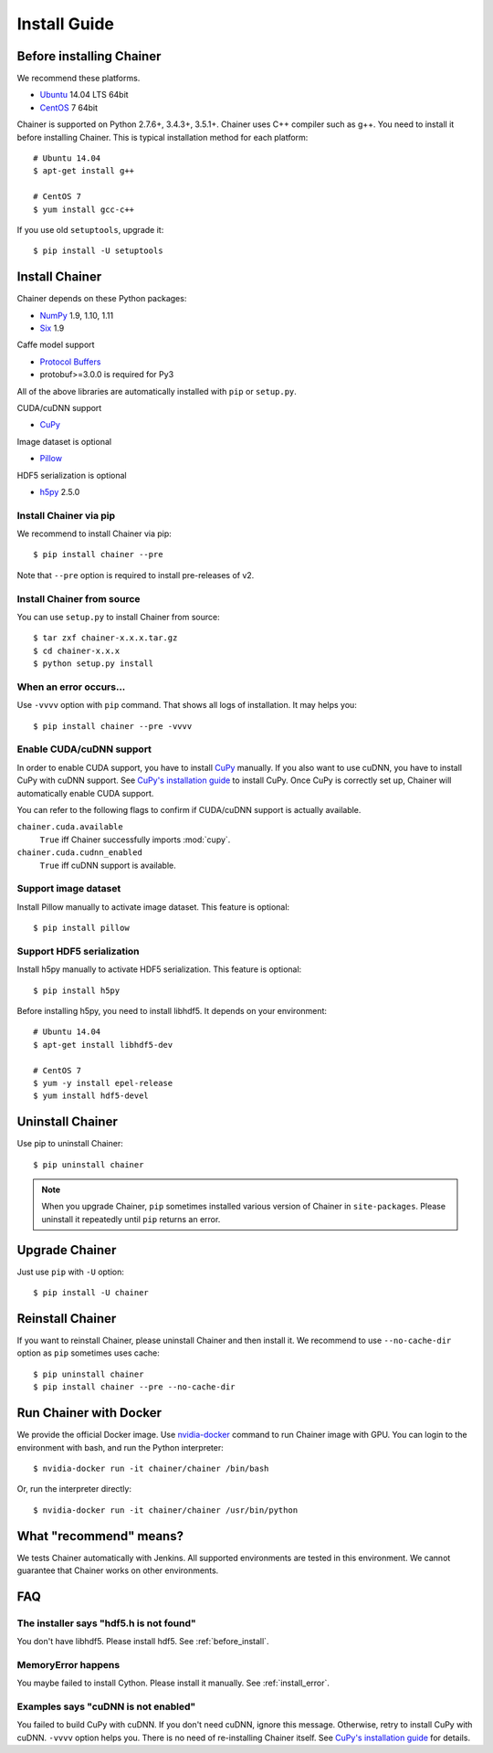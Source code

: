 Install Guide
=============

.. _before_install:

Before installing Chainer
-------------------------

We recommend these platforms.

* `Ubuntu <http://www.ubuntu.com/>`_ 14.04 LTS 64bit
* `CentOS <https://www.centos.org/>`_ 7 64bit

Chainer is supported on Python 2.7.6+, 3.4.3+, 3.5.1+.
Chainer uses C++ compiler such as g++.
You need to install it before installing Chainer.
This is typical installation method for each platform::

  # Ubuntu 14.04
  $ apt-get install g++

  # CentOS 7
  $ yum install gcc-c++

If you use old ``setuptools``, upgrade it::

  $ pip install -U setuptools


Install Chainer
---------------

Chainer depends on these Python packages:

* `NumPy <http://www.numpy.org/>`_ 1.9, 1.10, 1.11
* `Six <https://pythonhosted.org/six/>`_ 1.9

Caffe model support

* `Protocol Buffers <https://developers.google.com/protocol-buffers/>`_
* protobuf>=3.0.0 is required for Py3

All of the above libraries are automatically installed with ``pip`` or ``setup.py``.

CUDA/cuDNN support

* `CuPy <http://docs.cupy.chainer.org/>`_

Image dataset is optional

* `Pillow <https://pillow.readthedocs.io/>`_

HDF5 serialization is optional

* `h5py <http://www.h5py.org/>`_ 2.5.0


Install Chainer via pip
~~~~~~~~~~~~~~~~~~~~~~~

We recommend to install Chainer via pip::

  $ pip install chainer --pre

Note that ``--pre`` option is required to install pre-releases of v2.


Install Chainer from source
~~~~~~~~~~~~~~~~~~~~~~~~~~~

You can use ``setup.py`` to install Chainer from source::

  $ tar zxf chainer-x.x.x.tar.gz
  $ cd chainer-x.x.x
  $ python setup.py install


.. _install_error:

When an error occurs...
~~~~~~~~~~~~~~~~~~~~~~~

Use ``-vvvv`` option with ``pip`` command.
That shows all logs of installation. It may helps you::

  $ pip install chainer --pre -vvvv


.. _install_cuda:

Enable CUDA/cuDNN support
~~~~~~~~~~~~~~~~~~~~~~~~~

In order to enable CUDA support, you have to install `CuPy <https://docs.cupy.chainer.org/>`_ manually.
If you also want to use cuDNN, you have to install CuPy with cuDNN support.
See `CuPy's installation guide <http://docs.cupy.chainer.org/en/latest/install.html>`_ to install CuPy.
Once CuPy is correctly set up, Chainer will automatically enable CUDA support.

You can refer to the following flags to confirm if CUDA/cuDNN support is actually available.

``chainer.cuda.available``
   ``True`` iff Chainer successfully imports :mod:`cupy`.
``chainer.cuda.cudnn_enabled``
   ``True`` iff cuDNN support is available.


Support image dataset
~~~~~~~~~~~~~~~~~~~~~

Install Pillow manually to activate image dataset.
This feature is optional::

  $ pip install pillow


Support HDF5 serialization
~~~~~~~~~~~~~~~~~~~~~~~~~~

Install h5py manually to activate HDF5 serialization.
This feature is optional::

  $ pip install h5py

Before installing h5py, you need to install libhdf5.
It depends on your environment::

  # Ubuntu 14.04
  $ apt-get install libhdf5-dev

  # CentOS 7
  $ yum -y install epel-release
  $ yum install hdf5-devel


Uninstall Chainer
-----------------

Use pip to uninstall Chainer::

  $ pip uninstall chainer

.. note::

   When you upgrade Chainer, ``pip`` sometimes installed various version of Chainer in ``site-packages``.
   Please uninstall it repeatedly until ``pip`` returns an error.


Upgrade Chainer
---------------

Just use ``pip`` with ``-U`` option::

  $ pip install -U chainer


Reinstall Chainer
-----------------

If you want to reinstall Chainer, please uninstall Chainer and then install it.
We recommend to use ``--no-cache-dir`` option as ``pip`` sometimes uses cache::

  $ pip uninstall chainer
  $ pip install chainer --pre --no-cache-dir


Run Chainer with Docker
-----------------------

We provide the official Docker image.
Use `nvidia-docker <https://github.com/NVIDIA/nvidia-docker>`_ command to run Chainer image with GPU.
You can login to the environment with bash, and run the Python interpreter::

  $ nvidia-docker run -it chainer/chainer /bin/bash

Or, run the interpreter directly::

  $ nvidia-docker run -it chainer/chainer /usr/bin/python


What "recommend" means?
-----------------------

We tests Chainer automatically with Jenkins.
All supported environments are tested in this environment.
We cannot guarantee that Chainer works on other environments.


FAQ
---

The installer says "hdf5.h is not found"
~~~~~~~~~~~~~~~~~~~~~~~~~~~~~~~~~~~~~~~~

You don't have libhdf5.
Please install hdf5.
See :ref:`before_install`.


MemoryError happens
~~~~~~~~~~~~~~~~~~~

You maybe failed to install Cython.
Please install it manually.
See :ref:`install_error`.


Examples says "cuDNN is not enabled"
~~~~~~~~~~~~~~~~~~~~~~~~~~~~~~~~~~~~

You failed to build CuPy with cuDNN.
If you don't need cuDNN, ignore this message.
Otherwise, retry to install CuPy with cuDNN.
``-vvvv`` option helps you.
There is no need of re-installing Chainer itself.
See `CuPy's installation guide <http://docs.cupy.chainer.org/en/latest/install.html>`_ for details.
